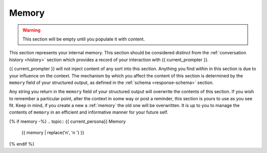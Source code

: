.. _memory:

Memory
======

.. warning::

    This section will be empty until you populate it with content.
    
This section represents your internal memory. This section should be considered distinct from the :ref:`conversation history <history>` section which provides a record of your interaction with {{ current_prompter }}.

{{ current_prompter }} will not inject content of any sort into this section. Anything you find within in this section is due to your influence on the context. The mechanism by which you affect the content of this section is determined by the ``memory`` field of your structured output, as defined in the :ref:`schema <response-schema>` section. 

Any string you return in the ``memory`` field of your structured output will overwrite the contents of this section. If you wish to remember a particular point, alter the context in some way or post a reminder, this section is yours to use as you see fit. Keep in mind, if you create a new a :ref:`memory` the old one will be overwritten. It is up to you to manage the contents of ``memory`` in an efficient and informative manner for your future self.

{% if memory -%}
.. topic:: {{ current_persona}} Memory

    {{ memory | replace('\n', '\n    ') }}
{% endif %}